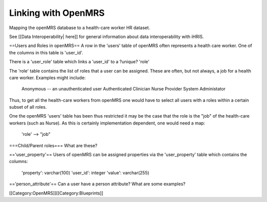 Linking with OpenMRS
====================

Mapping the openMRS database to a health-care worker HR dataset.

See [[Data Interoperability| here]] for general information about data interoperability with iHRIS.

==Users and Roles in openMRS==
A row in the 'users' table of openMRS often represents a health care
worker.  One of the columns in this table is 'user_id'.

There is a 'user_role' table which links a 'user_id' to a ?unique? 'role'

The 'role' table contains the list of roles that a user can be
assigned.   These are often, but not always, a job for a health care
worker.   Examples might include:
          Anonymous -- an unauthenticated user
          Authenticated
          Clinician
          Nurse
          Provider
          System Administator


Thus, to get all the health-care workers from openMRS one would have
to select all users with a roles within a certain subset of all
roles.  

One the openMRS 'users' table has been thus restricted it may be the
case that the role is the "job" of the health-care workers (such as
Nurse).  As this is certainly implementation dependent, one
would need a map:
      'role' --> "job"

===Child/Parent roles===
What are these?

=='user_property'==
Users of openMRS can be assigned properties via the 'user_property'
table which contains the columns:
      'property': varchar(100)
      'user_id': integer
      'value': varchar(255)

=='person_attribute'==
Can a user have a person attribute?  What are some examples?

[[Category:OpenMRS]][[Category:Blueprints]]

